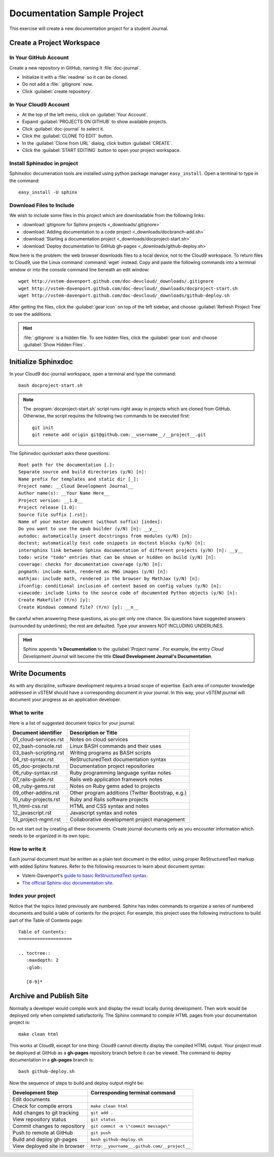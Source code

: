 .. _use_sphinxdoc:

#############################
 Documentation Sample Project
#############################

This exercise will create a new documentation project for a student Journal.

Create a Project Workspace
=============================

In Your GitHub Account
-----------------------------

Create a new repository in GitHub, naming it :file:`doc-journal`.

+ Initialize it with a :file:`readme` so it can be cloned.
+ Do not add a :file:`.gitignore` now.
+ Click :guilabel:`create repository`.

In Your Cloud9 Account
-----------------------------

+ At the top of the left menu, click on :guilabel:`Your Account`.
+ Expand :guilabel:`PROJECTS ON GITHUB` to show available projects.
+ Click :guilabel:`doc-journal` to select it.
+ Click the :guilabel:`CLONE TO EDIT` button.
+ In the :guilabel:`Clone from URL` dialog, click button :guilabel:`CREATE`.
+ Click the :guilabel:`START EDITING` button to open your project workspace.

Install Sphinxdoc in project
-----------------------------

Sphinxdoc documenation tools are installed using python package manager
``easy_install``. Open a terminal to type in the command::

  easy_install -U sphinx

Download Files to Include
-----------------------------

We wish to include some files in this project which are downloadable from the 
following links:

+ :download:`gitignore for Sphinx projects <_downloads/.gitignore>`
+ :download:`Adding documentation to a code project <_downloads/docbranch-add.sh>`
+ :download:`Starting a documentation project <_downloads/docproject-start.sh>`
+ :download:`Deploy documentation to GitHub gh-pages <_downloads/github-deploy.sh>`

Now here is the problem: the web browser downloads files to a local device, not 
to the Cloud9 workspace. To return files to Cloud9, use the Linux command
:command:`wget` instead. Copy and paste the following commands into a terminal 
window or into the console command line beneath an edit window::

  wget http://vstem-davenport.github.com/doc-devcloud/_downloads/.gitignore
  wget http://vstem-davenport.github.com/doc-devcloud/_downloads/docproject-start.sh
  wget http://vstem-davenport.github.com/doc-devcloud/_downloads/github-deploy.sh

After getting the files, click the :guilabel:`gear icon` on top of the left 
sidebar, and choose :guilabel:`Refresh Project Tree` to see the additions.

.. hint:: :file:`.gitignore` is a hidden file. To see hidden files, click the 
   :guilabel:`gear icon` and choose :guilabel:`Show Hidden Files`.

Initialize Sphinxdoc
=============================

In your Cloud9 doc-journal workspace, open a terminal and type the command::

  bash docproject-start.sh

.. note:: The :program:`docproject-start.sh` script runs right away in projects 
   which are cloned from GitHub. Otherwise, the script requires the following
   two commands to be executed first::

      git init
      git remote add origin git@github.com:__username__/__project__.git

The Sphinxdoc quickstart asks these questions::
   
  Root path for the documentation [.]:
  Separate source and build directories (y/N) [n]:
  Name prefix for templates and static dir [_]:
  Project name: __Cloud Development Journal__
  Author name(s): __Your Name Here__
  Project version: __1.0__
  Project release [1.0]:
  Source file suffix [.rst]:
  Name of your master document (without suffix) [index]:
  Do you want to use the epub builder (y/N) [n]: __y__
  autodoc: automatically insert docstringss from modules (y/N) [n]:
  doctest: automatically test code snippets in doctest blocks (y/N) [n]:
  intersphinx link between Sphinx documentation of different projects (y/N) [n]: __y__
  todo: write "todo" entries that can be shown or hidden on build (y/N) [n]:
  coverage: checks for documentation coverage (y/N) [n]:
  pngmath: include math, rendered as PNG images (y/N) [n]:
  mathjax: include math, rendered in the browser by MathJax (y/N) [n]:
  ifconfig: conditional inclusion of content based on config values (y/N) [n]:
  viewcode: include links to the source code of documented Python objects (y/N) [n]:
  Create Makefile? (Y/n) [y]:
  Create Windows command file? (Y/n) [y]: __n__

Be careful when answering these questions, as you get only one chance. Six 
questions have suggested answers (surrounded by underlines); the rest are 
defaulted. Type your answers NOT INCLUDING UNDERLINES.

.. hint:: Sphinx appends **'s Documentation** to the :guilabel:`Project name`. 
   For example, the entry *Cloud Development Journal* will become the title
   **Cloud Development Journal's Documentation**.

Write Documents
=============================

As with any discipline, software development requires a broad scope of 
expertise. Each area of computer knowledge addressed in vSTEM should have a 
corresponding document in your journal. In this way, your vSTEM journal will 
document your progress as an application developer. 

What to write
-----------------------------

Here is a list of suggested document topics for your journal:

+-----------------------+-----------------------------------------------------+
| Document identifier   | Description or Title                                |
+=======================+=====================================================+
| 01_cloud-services.rst | Notes on cloud services                             |
+-----------------------+-----------------------------------------------------+
| 02_bash-console.rst   | Linux BASH commands and their uses                  |
+-----------------------+-----------------------------------------------------+
| 03_bash-scripting.rst | Writing programs as BASH scripts                    |
+-----------------------+-----------------------------------------------------+
| 04_rst-syntax.rst     | ReStructuredText documentation syntax               |
+-----------------------+-----------------------------------------------------+
| 05_doc-projects.rst   | Documentation project repositories                  |
+-----------------------+-----------------------------------------------------+
| 06_ruby-syntax.rst    | Ruby programming language syntax notes              |
+-----------------------+-----------------------------------------------------+
| 07_rails-guide.rst    | Rails web application framework notes               |
+-----------------------+-----------------------------------------------------+
| 08_ruby-gems.rst      | Notes on Ruby gems aded to projects                 |
+-----------------------+-----------------------------------------------------+
| 09_other-addins.rst   | Other program additions (Twitter Bootstrap, e.g.)   |
+-----------------------+-----------------------------------------------------+
| 10_ruby-projects.rst  | Ruby and Rails software projects                    |
+-----------------------+-----------------------------------------------------+
| 11_html-css.rst       | HTML and CSS syntax and notes                       |
+-----------------------+-----------------------------------------------------+
| 12_javascript.rst     | Javascript syntax and notes                         |
+-----------------------+-----------------------------------------------------+
| 13_project-mgmt.rst   | Collaborative development project management        |
+-----------------------+-----------------------------------------------------+

Do not start out by creating all these documents. Create journal documents only
as you encounter information which needs to be organized in its own topic.

How to write it
-----------------------------

Each journal document must be written as a plain text document in the editor,
using proper ReStructuredText markup with added Sphinx features. Refer to the  
following resources to learn about document syntax:

+ Vstem-Davenport's `guide to basic ReStructuredText syntax <http://vstem-davenport.github.com/doc-publish/05_structure.html>`_.

+ `The official Sphinx-doc documentation site <http://sphinx-doc.org/index.html>`_.

Index your project
-----------------------------

Notice that the topics listed previously are numbered. Sphinx has index 
commands to organize a series of numbered documents and build a table of 
contents for the project. For example, this project uses the following 
instructions to build part of the Table of Contents page::

  Table of Contents:
  ====================
  
  .. toctree::
     :maxdepth: 2
     :glob:
   
     [0-9]*

Archive and Publish Site
=============================

Normally a developer would compile work and display the result locally during 
development. Then work would be deployed only when completed satisfactorily. 
The Sphinx command to compile HTML pages from your documentation project is:: 

  make clean html

This works at Cloud9, except for one thing: Cloud9 cannot directly display the 
compiled HTML output. Your project must be deployed at GitHub as a **gh-pages** 
repository branch before it can be viewed. The command to deploy documentation 
in a **gh-pages** branch is::

  bash github-deploy.sh

Now the sequence of steps to build and deploy output might be:

+-------------------------------+---------------------------------------------+
| Development Step              | Corresponding terminal command              |
+===============================+=============================================+
| Edit documents                |                                             |
+-------------------------------+---------------------------------------------+
| Check for compile errors      | ``make clean html``                         |
+-------------------------------+---------------------------------------------+
| Add changes to git tracking   | ``git add .``                               |
+-------------------------------+---------------------------------------------+
| View repository status        | ``git status``                              |
+-------------------------------+---------------------------------------------+
| Commit changes to repository  | ``git commit -m \"commit message\"``        |
+-------------------------------+---------------------------------------------+
| Push to remote at GitHub      | ``git push``                                |
+-------------------------------+---------------------------------------------+
| Build and deploy gh-pages     | ``bash github-deploy.sh``                   |
+-------------------------------+---------------------------------------------+
| View deployed site in browser | ``http:__yourname__.github.com/__project__``|
+-------------------------------+---------------------------------------------+